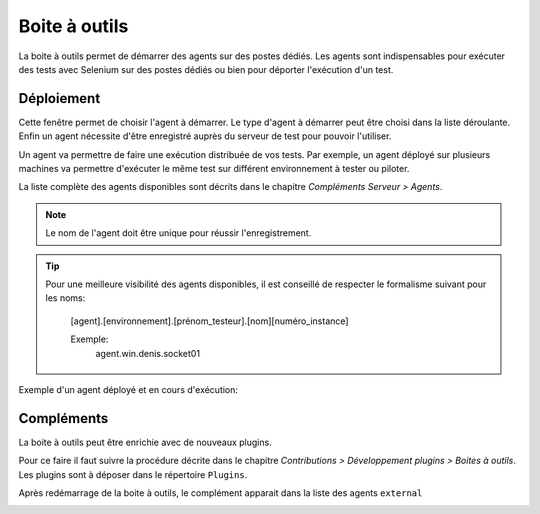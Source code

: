 Boite à outils
==============

La boite à outils permet de démarrer des agents sur des postes dédiés. Les agents sont indispensables pour exécuter des tests avec Selenium sur des postes dédiés ou bien pour déporter l'exécution d'un test.


.. image:: /_static/images/toolbox/toolbox.png
   
Déploiement
-----------

Cette fenêtre permet de choisir l'agent  à démarrer. Le type d'agent à démarrer peut être choisi 
dans la liste déroulante. Enfin un agent nécessite d'être enregistré auprès du serveur de test pour pouvoir l'utiliser.

Un agent va permettre de faire une exécution distribuée de vos tests. 
Par exemple, un agent déployé sur plusieurs machines va permettre d'exécuter le même test sur différent environnement à tester ou piloter.

La liste complète des agents disponibles sont décrits dans le chapitre `Compléments Serveur > Agents`.

.. note:: Le nom de l'agent doit être unique pour réussir l'enregistrement.

.. tip:: 
  Pour une meilleure visibilité des agents disponibles, il est conseillé de respecter le formalisme suivant
  pour les noms:
    [agent].[environnement].[prénom_testeur].[nom][numéro_instance]
    
    Exemple:
        agent.win.denis.socket01

Exemple d'un agent déployé et en cours d'exécution:

.. image:: /_static/images/toolbox/agent_deployed.png

Compléments
-----------

La boite à outils peut être enrichie avec de nouveaux plugins.

Pour ce faire il faut suivre la procédure décrite dans le chapitre `Contributions > Développement plugins > Boites à outils`.
Les plugins sont à déposer dans le répertoire ``Plugins``.

.. image:: /_static/images/toolbox/toolbox_plugins_install.png

Après redémarrage de la boite à outils, le complément apparait dans la liste des agents ``external``

.. image:: /_static/images/toolbox/toolbox_plugins.png